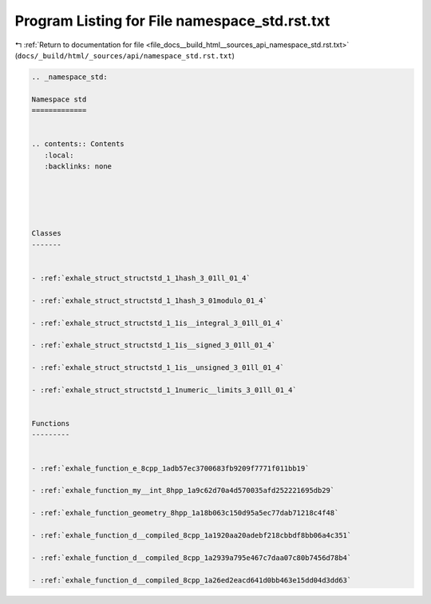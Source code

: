 
.. _program_listing_file_docs__build_html__sources_api_namespace_std.rst.txt:

Program Listing for File namespace_std.rst.txt
==============================================

|exhale_lsh| :ref:`Return to documentation for file <file_docs__build_html__sources_api_namespace_std.rst.txt>` (``docs/_build/html/_sources/api/namespace_std.rst.txt``)

.. |exhale_lsh| unicode:: U+021B0 .. UPWARDS ARROW WITH TIP LEFTWARDS

.. code-block:: cpp

   
   .. _namespace_std:
   
   Namespace std
   =============
   
   
   .. contents:: Contents
      :local:
      :backlinks: none
   
   
   
   
   
   Classes
   -------
   
   
   - :ref:`exhale_struct_structstd_1_1hash_3_01ll_01_4`
   
   - :ref:`exhale_struct_structstd_1_1hash_3_01modulo_01_4`
   
   - :ref:`exhale_struct_structstd_1_1is__integral_3_01ll_01_4`
   
   - :ref:`exhale_struct_structstd_1_1is__signed_3_01ll_01_4`
   
   - :ref:`exhale_struct_structstd_1_1is__unsigned_3_01ll_01_4`
   
   - :ref:`exhale_struct_structstd_1_1numeric__limits_3_01ll_01_4`
   
   
   Functions
   ---------
   
   
   - :ref:`exhale_function_e_8cpp_1adb57ec3700683fb9209f7771f011bb19`
   
   - :ref:`exhale_function_my__int_8hpp_1a9c62d70a4d570035afd252221695db29`
   
   - :ref:`exhale_function_geometry_8hpp_1a18b063c150d95a5ec77dab71218c4f48`
   
   - :ref:`exhale_function_d__compiled_8cpp_1a1920aa20adebf218cbbdf8bb06a4c351`
   
   - :ref:`exhale_function_d__compiled_8cpp_1a2939a795e467c7daa07c80b7456d78b4`
   
   - :ref:`exhale_function_d__compiled_8cpp_1a26ed2eacd641d0bb463e15dd04d3dd63`
